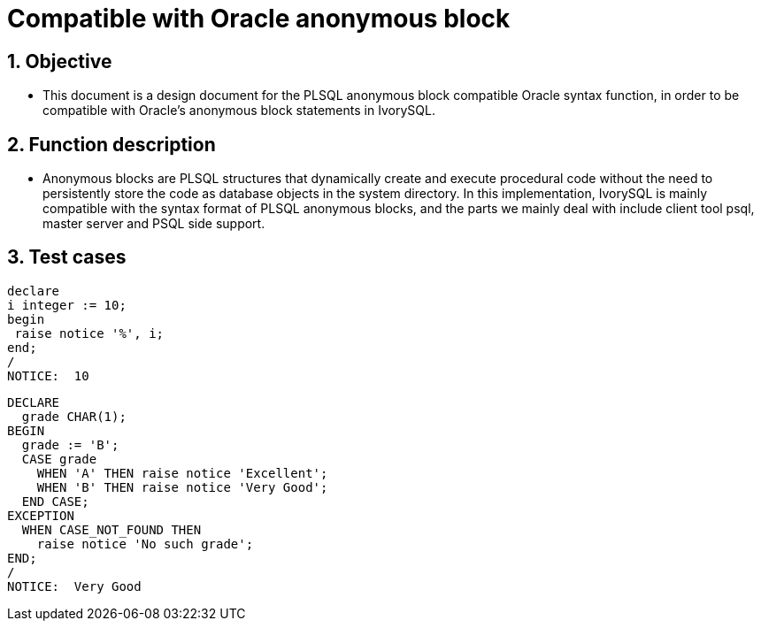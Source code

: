 :sectnums:
:sectnumlevels: 5

:imagesdir: ./_images

= Compatible with Oracle anonymous block

== Objective

- This document is a design document for the PLSQL anonymous block compatible Oracle syntax function, in order to be compatible with Oracle's anonymous block statements in IvorySQL.

== Function description

- Anonymous blocks are PLSQL structures that dynamically create and execute procedural code without the need to persistently store the code as database objects in the system directory. In this implementation, IvorySQL is mainly compatible with the syntax format of PLSQL anonymous blocks, and the parts we mainly deal with include client tool psql, master server and PSQL side support.

== Test cases

```

declare
i integer := 10;
begin
 raise notice '%', i;
end;
/
NOTICE:  10

```

```

DECLARE
  grade CHAR(1);
BEGIN
  grade := 'B';
  CASE grade
    WHEN 'A' THEN raise notice 'Excellent';
    WHEN 'B' THEN raise notice 'Very Good';
  END CASE;
EXCEPTION
  WHEN CASE_NOT_FOUND THEN
    raise notice 'No such grade';
END;
/
NOTICE:  Very Good

```
